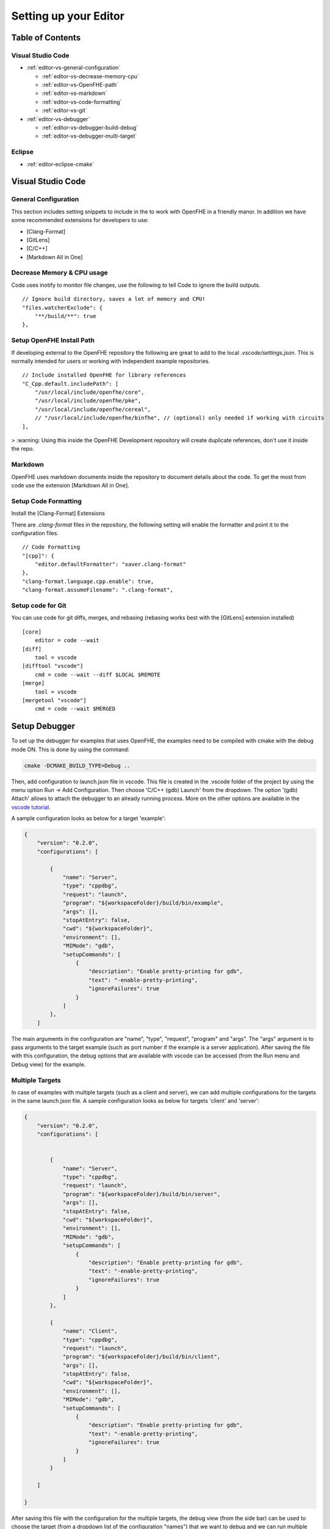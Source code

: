 Setting up your Editor
====================================


**Table of Contents**
---------------------

Visual Studio Code
^^^^^^^^^^^^^^^^^^^^^^^

- :ref:`editor-vs-general-configuration`

  - :ref:`editor-vs-decrease-memory-cpu`
  - :ref:`editor-vs-OpenFHE-path`
  - :ref:`editor-vs-markdown`
  - :ref:`editor-vs-code-formatting`
  - :ref:`editor-vs-git`

- :ref:`editor-vs-debugger`

  - :ref:`editor-vs-debugger-build-debug`
  - :ref:`editor-vs-debugger-multi-target`

Eclipse
^^^^^^^^^^^^^^^^^^^^^^^

- :ref:`editor-eclipse-cmake`


Visual Studio Code
-----------------------

.. _editor-vs-general-configuration:

General Configuration
^^^^^^^^^^^^^^^^^^^^^

This section includes setting snippets to include in the to work with OpenFHE in a friendly manor. In addition we have some recommended extensions for developers to use:

- [Clang-Format]
- [GitLens]
- [C/C++]
- [Markdown All in One]


.. _editor-vs-decrease-memory-cpu:

Decrease Memory & CPU usage
^^^^^^^^^^^^^^^^^^^^^^^^^^^

Code uses inotify to monitor file changes, use the following to tell Code to ignore the build outputs.

::

    // Ignore build directory, saves a lot of memory and CPU!
    "files.watcherExclude": {
        "**/build/**": true
    },


.. _editor-vs-OpenFHE-path:

Setup OpenFHE Install Path
^^^^^^^^^^^^^^^^^^^^^^^^^^^

If developing external to the OpenFHE repository the following are great to add to the local `.vscode/settings.json`. This is normally intended for users or working with independent example repositories.

::

    // Include installed OpenFHE for library references
    "C_Cpp.default.includePath": [
        "/usr/local/include/openfhe/core",
        "/usr/local/include/openfhe/pke",
        "/usr/local/include/openfhe/cereal",
        // "/usr/local/include/openfhe/binfhe", // (optional) only needed if working with circuits
    ],

> :warning: Using this inside the OpenFHE Development repository will create duplicate references, don't use it inside the repo.


.. _editor-vs-markdown:

Markdown
^^^^^^^^

OpenFHE uses markdown documents inside the repository to document details about the code. To get the most from code use the extension [Markdown All in One].

.. _editor-vs-code-formatting:

Setup Code Formatting
^^^^^^^^^^^^^^^^^^^^^

Install the [Clang-Format] Extensions

There are `.clang-format` files in the repository, the following setting will enable the formatter and point it to the configuration files.

::

    // Code Formatting
    "[cpp]": {
        "editor.defaultFormatter": "xaver.clang-format"
    },
    "clang-format.language.cpp.enable": true,
    "clang-format.assumeFilename": ".clang-format",


.. _editor-vs-git:

Setup code for Git
^^^^^^^^^^^^^^^^^^

You can use code for git diffs, merges, and rebasing (rebasing works best with the [GitLens] extension installed)

::

    [core]
        editor = code --wait
    [diff]
        tool = vscode
    [difftool "vscode"]
        cmd = code --wait --diff $LOCAL $REMOTE
    [merge]
        tool = vscode
    [mergetool "vscode"]
        cmd = code --wait $MERGED



.. _editor-vs-debugger:

Setup Debugger
--------------

To set up the debugger for examples that uses OpenFHE, the examples need to be compiled with cmake with the debug mode ON. This is done by using the command:

.. code-block:: bash

    cmake -DCMAKE_BUILD_TYPE=Debug ..

Then, add configuration to launch.json file in vscode. This file is created in the .vscode folder of the project by using the menu option Run -> Add Configuration. Then choose 'C/C++ (gdb) Launch' from the dropdown. The option '(gdb) Attach' allows to attach the debugger to an already running process. More on the other options are available in the
`vscode tutorial <https://code.visualstudio.com/docs/editor/debugging/>`_.

A sample configuration looks as below for a target 'example':

.. code-block:: json

    {
        "version": "0.2.0",
        "configurations": [

            {
                "name": "Server",
                "type": "cppdbg",
                "request": "launch",
                "program": "${workspaceFolder}/build/bin/example",
                "args": [],
                "stopAtEntry": false,
                "cwd": "${workspaceFolder}",
                "environment": [],
                "MIMode": "gdb",
                "setupCommands": [
                    {
                        "description": "Enable pretty-printing for gdb",
                        "text": "-enable-pretty-printing",
                        "ignoreFailures": true
                    }
                ]
            },
        ]

The main arguments in the configuration are "name", "type", "request", "program" and "args". The "args"
argument is to pass arguments to the target example (such as port number if the example is a server application). After saving the file with this configuration, the debug options that are available with vscode can be accessed (from the Run menu and Debug view) for the example.


.. _editor-vs-debugger-multi-target:

Multiple Targets
^^^^^^^^^^^^^^^^

In case of examples with multiple targets (such as a client and server), we can add multiple configurations for the targets in the same launch.json file. A sample configuration looks as below for targets 'client' and 'server':

.. code-block:: json

    {
        "version": "0.2.0",
        "configurations": [


            {
                "name": "Server",
                "type": "cppdbg",
                "request": "launch",
                "program": "${workspaceFolder}/build/bin/server",
                "args": [],
                "stopAtEntry": false,
                "cwd": "${workspaceFolder}",
                "environment": [],
                "MIMode": "gdb",
                "setupCommands": [
                    {
                        "description": "Enable pretty-printing for gdb",
                        "text": "-enable-pretty-printing",
                        "ignoreFailures": true
                    }
                ]
            },

            {
                "name": "Client",
                "type": "cppdbg",
                "request": "launch",
                "program": "${workspaceFolder}/build/bin/client",
                "args": [],
                "stopAtEntry": false,
                "cwd": "${workspaceFolder}",
                "environment": [],
                "MIMode": "gdb",
                "setupCommands": [
                    {
                        "description": "Enable pretty-printing for gdb",
                        "text": "-enable-pretty-printing",
                        "ignoreFailures": true
                    }
                ]
            }

        ]

    }

After saving this file with the configuration for the multiple targets, the debug view (from the side bar) can be used to choose the target (from a dropdown list of the configuration "names") that we want to debug and we can run multiple debuggers for different targets.

.. _editor-vs-debugger-build-debug:

Build and Debug
^^^^^^^^^^^^^^^^

To enable rebuilding with cmake options before debugging use the ``task.json``. This file is stored in ``.vscode`` directory.

``task.json``

.. code-block:: json

    {
        "label": "buildCmake",
        "type": "shell",
        "command": "cd build && rm CMakeCache.txt && cmake .. -DCMAKE_BUILD_TYPE=Debug && make"
    },

and add it to your launch options in ``launch.json``

``launch.json``

.. code-block:: json

            "preLaunchTask": "buildCmake32",

> **Note** - this goes at the same level as ``name``, ``type``, etc.


<!-- References -->

- `GitLens <https://marketplace.visualstudio.com/items?itemName=eamodio.gitlens/>`_.

- `Clang-Format <https://marketplace.visualstudio.com/items?itemName=xaver.clang-format/>`_.

- `C/C++ <https://marketplace.visualstudio.com/items?itemName=ms-vscode.cpptools/>`_.

- `Markdown All In One <https://marketplace.visualstudio.com/items?itemName=yzhang.markdown-all-in-one/>`_.


.. _editor-eclipse:

Eclipse
--------

.. _editor-eclipse-cmake:

CMAKE
^^^^^^^^^^^^

Developers that wish to use Eclipse for building OpenFHE can use the shell script ``configure/setup-eclipse-cmake.sh``.
This script should be run in the users build tree. All command line arguments are passed to CMake. The shell configures the build tree so that it can be imported into Eclipse, and built directly from Eclipse.

